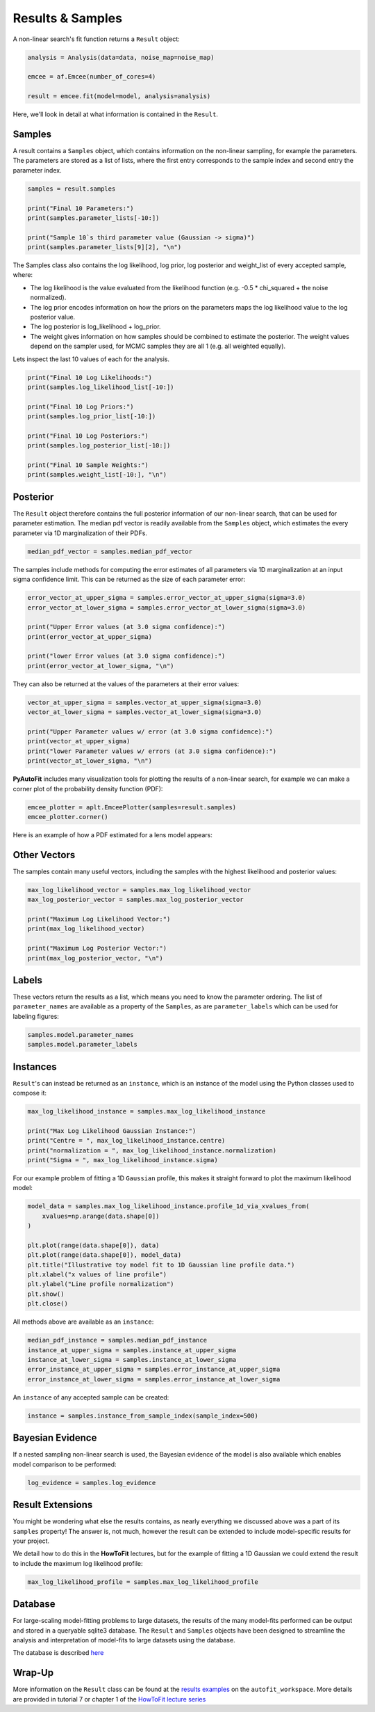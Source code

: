 .. _result:

Results & Samples
=================

A non-linear search's fit function returns a ``Result`` object:

.. code-block:: bash

   analysis = Analysis(data=data, noise_map=noise_map)

   emcee = af.Emcee(number_of_cores=4)

   result = emcee.fit(model=model, analysis=analysis)

Here, we'll look in detail at what information is contained in the ``Result``.

Samples
-------

A result contains a ``Samples`` object, which contains information on the non-linear sampling, for example the parameters.
The parameters are stored as a list of lists, where the first entry corresponds to the sample index and second entry
the parameter index.

.. code-block:: bash

    samples = result.samples

    print("Final 10 Parameters:")
    print(samples.parameter_lists[-10:])

    print("Sample 10`s third parameter value (Gaussian -> sigma)")
    print(samples.parameter_lists[9][2], "\n")

The Samples class also contains the log likelihood, log prior, log posterior and weight_list of every accepted sample,
where:

- The log likelihood is the value evaluated from the likelihood function (e.g. -0.5 * chi_squared + the noise normalized).

- The log prior encodes information on how the priors on the parameters maps the log likelihood value to the log posterior value.

- The log posterior is log_likelihood + log_prior.

- The weight gives information on how samples should be combined to estimate the posterior. The weight values depend on the sampler used, for MCMC samples they are all 1 (e.g. all weighted equally).

Lets inspect the last 10 values of each for the analysis.

.. code-block:: bash

    print("Final 10 Log Likelihoods:")
    print(samples.log_likelihood_list[-10:])

    print("Final 10 Log Priors:")
    print(samples.log_prior_list[-10:])

    print("Final 10 Log Posteriors:")
    print(samples.log_posterior_list[-10:])

    print("Final 10 Sample Weights:")
    print(samples.weight_list[-10:], "\n")

Posterior
---------

The ``Result`` object therefore contains the full posterior information of our non-linear search, that can be used for
parameter estimation. The median pdf vector is readily available from the ``Samples`` object, which estimates the every
parameter via 1D marginalization of their PDFs.

.. code-block:: bash

    median_pdf_vector = samples.median_pdf_vector

The samples include methods for computing the error estimates of all parameters via 1D marginalization at an input sigma
confidence limit. This can be returned as the size of each parameter error:

.. code-block:: bash

    error_vector_at_upper_sigma = samples.error_vector_at_upper_sigma(sigma=3.0)
    error_vector_at_lower_sigma = samples.error_vector_at_lower_sigma(sigma=3.0)

    print("Upper Error values (at 3.0 sigma confidence):")
    print(error_vector_at_upper_sigma)

    print("lower Error values (at 3.0 sigma confidence):")
    print(error_vector_at_lower_sigma, "\n")

They can also be returned at the values of the parameters at their error values:

.. code-block:: bash

    vector_at_upper_sigma = samples.vector_at_upper_sigma(sigma=3.0)
    vector_at_lower_sigma = samples.vector_at_lower_sigma(sigma=3.0)

    print("Upper Parameter values w/ error (at 3.0 sigma confidence):")
    print(vector_at_upper_sigma)
    print("lower Parameter values w/ errors (at 3.0 sigma confidence):")
    print(vector_at_lower_sigma, "\n")

**PyAutoFit** includes many visualization tools for plotting the results of a non-linear search, for example we can
make a corner plot of the probability density function (PDF):

.. code-block:: bash

    emcee_plotter = aplt.EmceePlotter(samples=result.samples)
    emcee_plotter.corner()

Here is an example of how a PDF estimated for a lens model appears:

.. image:: https://raw.githubusercontent.com/rhayes777/PyAutoFit/master/docs/images/corner.png
  :width: 600
  :alt: Alternative text

Other Vectors
-------------

The samples contain many useful vectors, including the samples with the highest likelihood and posterior values:

.. code-block:: bash

    max_log_likelihood_vector = samples.max_log_likelihood_vector
    max_log_posterior_vector = samples.max_log_posterior_vector

    print("Maximum Log Likelihood Vector:")
    print(max_log_likelihood_vector)

    print("Maximum Log Posterior Vector:")
    print(max_log_posterior_vector, "\n")


Labels
------

These vectors return the results as a list, which means you need to know the parameter ordering. The
list of ``parameter_names`` are available as a property of the ``Samples``, as are ``parameter_labels``
which can be used for labeling figures:

.. code-block:: bash

    samples.model.parameter_names
    samples.model.parameter_labels

Instances
---------

``Result``'s can instead be returned as an ``instance``, which is an instance of the model using the Python
classes used to compose it:

.. code-block:: bash

    max_log_likelihood_instance = samples.max_log_likelihood_instance

    print("Max Log Likelihood Gaussian Instance:")
    print("Centre = ", max_log_likelihood_instance.centre)
    print("normalization = ", max_log_likelihood_instance.normalization)
    print("Sigma = ", max_log_likelihood_instance.sigma)


For our example problem of fitting a 1D ``Gaussian`` profile, this makes it straight forward to plot
the maximum likelihood model:

.. code-block:: bash

    model_data = samples.max_log_likelihood_instance.profile_1d_via_xvalues_from(
        xvalues=np.arange(data.shape[0])
    )

    plt.plot(range(data.shape[0]), data)
    plt.plot(range(data.shape[0]), model_data)
    plt.title("Illustrative toy model fit to 1D Gaussian line profile data.")
    plt.xlabel("x values of line profile")
    plt.ylabel("Line profile normalization")
    plt.show()
    plt.close()

All methods above are available as an ``instance``:

.. code-block:: bash

    median_pdf_instance = samples.median_pdf_instance
    instance_at_upper_sigma = samples.instance_at_upper_sigma
    instance_at_lower_sigma = samples.instance_at_lower_sigma
    error_instance_at_upper_sigma = samples.error_instance_at_upper_sigma
    error_instance_at_lower_sigma = samples.error_instance_at_lower_sigma

An ``instance`` of any accepted sample can be created:

.. code-block:: bash

    instance = samples.instance_from_sample_index(sample_index=500)

Bayesian Evidence
-----------------

If a nested sampling non-linear search is used, the Bayesian evidence of the model is also
available which enables model comparison to be performed:

.. code-block:: bash

    log_evidence = samples.log_evidence

Result Extensions
-----------------

You might be wondering what else the results contains, as nearly everything we discussed above was a part of its
``samples`` property! The answer is, not much, however the result can be extended to include  model-specific results for
your project.

We detail how to do this in the **HowToFit** lectures, but for the example of fitting a 1D Gaussian we could extend
the result to include the maximum log likelihood profile:

.. code-block:: bash

    max_log_likelihood_profile = samples.max_log_likelihood_profile

Database
--------

For large-scaling model-fitting problems to large datasets, the results of the many model-fits performed can be output
and stored in a queryable sqlite3 database. The ``Result`` and ``Samples`` objects have been designed to streamline the
analysis and interpretation of model-fits to large datasets using the database.

The database is described `here <https://pyautofit.readthedocs.io/en/latest/features/database.html>`_

Wrap-Up
-------

More information on the ``Result`` class can be found at the
`results examples <https://github.com/Jammy2211/autofit_workspace/blob/master/notebooks/overview/simple/result.ipynb>`_ on
the ``autofit_workspace``. More details are provided in tutorial 7 or chapter 1 of
the `HowToFit lecture series <https://pyautofit.readthedocs.io/en/latest/howtofit/howtofit.html>`_